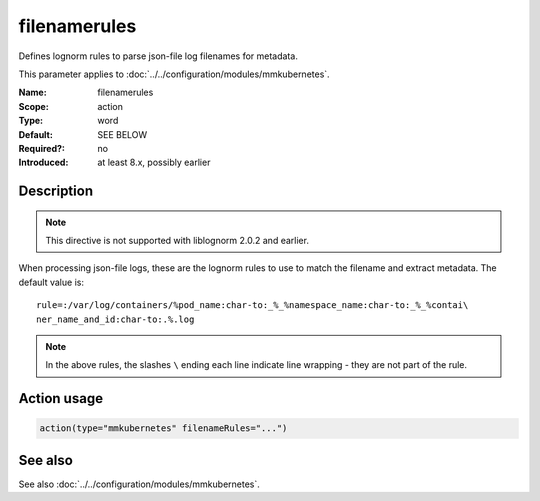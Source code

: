 .. _param-mmkubernetes-filenamerules:
.. _mmkubernetes.parameter.action.filenamerules:

filenamerules
=============

.. index::
   single: mmkubernetes; filenamerules
   single: filenamerules

.. summary-start

Defines lognorm rules to parse json-file log filenames for metadata.

.. summary-end

This parameter applies to :doc:`../../configuration/modules/mmkubernetes`.

:Name: filenamerules
:Scope: action
:Type: word
:Default: SEE BELOW
:Required?: no
:Introduced: at least 8.x, possibly earlier

Description
-----------
.. note::

    This directive is not supported with liblognorm 2.0.2 and earlier.

When processing json-file logs, these are the lognorm rules to use to
match the filename and extract metadata.  The default value is::

    rule=:/var/log/containers/%pod_name:char-to:_%_%namespace_name:char-to:_%_%contai\
    ner_name_and_id:char-to:.%.log

.. note::

    In the above rules, the slashes ``\`` ending each line indicate
    line wrapping - they are not part of the rule.

Action usage
------------
.. _param-mmkubernetes-action-filenamerules:
.. _mmkubernetes.parameter.action.filenamerules-usage:

.. code-block:: rsyslog

   action(type="mmkubernetes" filenameRules="...")

See also
--------
See also :doc:`../../configuration/modules/mmkubernetes`.
